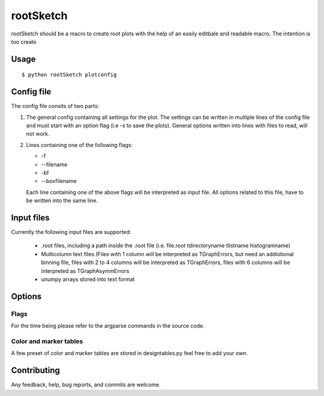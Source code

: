 ===========
rootSketch
===========

rootSketch should be a macro to create root plots with the help of an easily editbale and readable macro.
The intention is too create 


Usage
===========

::

$ python rootSketch plotconfig


Config file
===========

The config file consits of two parts:

1. The general config containing all settings for the plot.
   The settings can be written in multiple lines of the config file and must start with an option flag (i.e -s to save the plots).
   General options written into lines with files to read, will not work.
2. Lines containing one of the following flags:

   - -f
   - --filename
   - -bf
   - --boxfilename

   Each line containing one of the above flags will be interpreted as input file.
   All options related to this file, have to be written into the same line.


Input files
===========

Currently the following input files are supported:

   - .root files, including a path inside the .root file (i.e. file.root tdirectoryname tlistname histogramname)
   - Multicolumn text files (Files with 1 column will be interpreted as TGraphErrors, but need an addiotional binning file, files with 2 to 4 columns will be interpreted as TGraphErrors, files with 6 columns will be interpreted as TGraphAsymmErrors
   - unumpy arrays stored into text format

Options
============

Flags
-----

For the time being please refer to the argparse commands in the source code.

Color and marker tables
-----------------------

A few preset of color and marker tables are stored in designtables.py feel free to add your own.

Contributing
============

Any feedback, help, bug reports, and commits are welcome.



